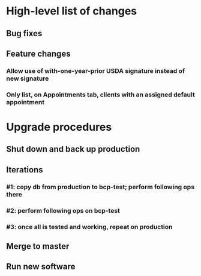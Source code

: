 #+STARTUP: showeverything
* High-level list of changes
** Bug fixes
** Feature changes
*** Allow use of with-one-year-prior USDA signature instead of new signature
*** Only list, on Appointments tab, clients with an assigned default appointment
* Upgrade procedures
** Shut down and back up production
** Iterations
*** #1: copy db from production to bcp-test; perform following ops there
*** #2: perform following ops on bcp-test
*** #3: once all is tested and working, repeat on production
** Merge to master
** COMMENT Database changes
*** Schema changes
**** ALTER TABLE Client ADD COLUMN usda_prior_signature VARCHAR DEFAULT NULL;
**** ALTER TABLE Client ADD COLUMN usda_prior_signature_statement VARCHAR DEFAULT NULL;
**** ALTER TABLE Client ADD COLUMN usda_prior_signature_hash VARCHAR DEFAULT NULL;
**** ALTER TABLE Client ADD COLUMN usda_prior_signature_date VARCHAR DEFAULT NULL;
**** ALTER TABLE Client ADD COLUMN usda_prior_family_size INTEGER DEFAULT 0;
**** ALTER TABLE Client ADD COLUMN usda_prior_max_income INTEGER DEFAULT 0;
**** ALTER TABLE Fulfillment ADD COLUMN usda_signature_date VARCHAR DEFAULT NULL;
**** ALTER TABLE Fulfillment ADD COLUMN usda_family_size INTEGER DEFAULT 0;
**** ALTER TABLE Fulfillment ADD COLUMN usda_max_income INTEGER DEFAULT 0;
**** -- add missing field data to most recent distribution
UPDATE Fulfillment AS f
  SET
      usda_signature_date = distribution,
      usda_family_size =
        (SELECT COUNT(*)
           FROM FamilyMember fam
           WHERE fam.family_name = f.family_name),
      usda_max_income =
        (SELECT max_income_num
           FROM UsdaMaxIncome
           WHERE family_size =
              (SELECT COUNT(*)
                FROM FamilyMember fam
                WHERE fam.family_name = f.family_name))
    WHERE
          distribution = (SELECT MAX(start_date) FROM DistributionPeriod)
      AND LENGTH(usda_eligible_signature) > 0;

*** Reports changes
**** DELETE FROM Report;
**** Add the entirety of reports.sql
*** Install new software
*** Install latest node packages: npm install
** Run new software
